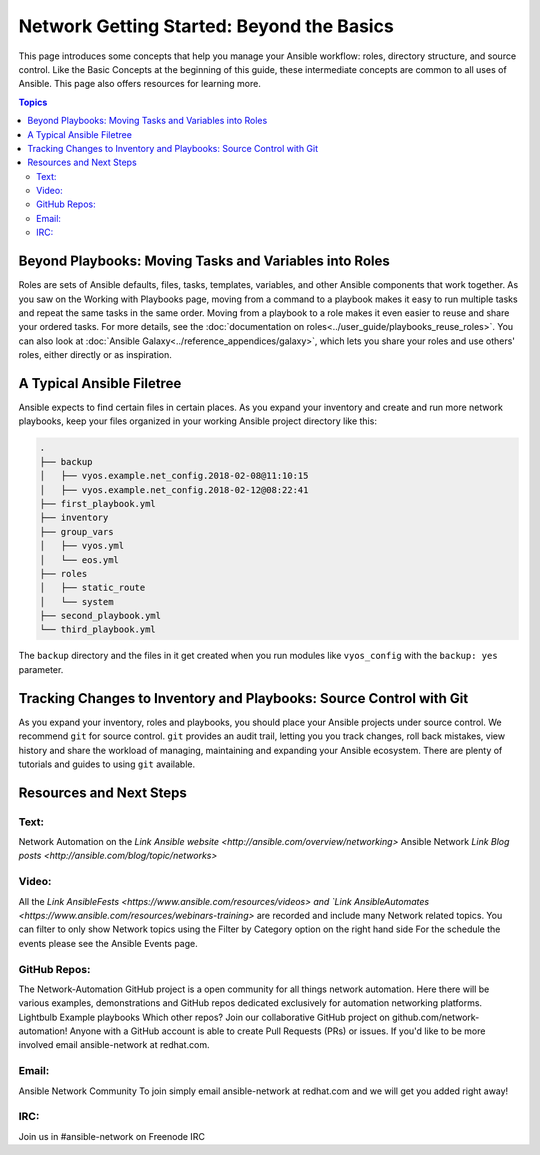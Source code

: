 ******************************************
Network Getting Started: Beyond the Basics
******************************************

This page introduces some concepts that help you manage your Ansible workflow: roles, directory structure, and source control. Like the Basic Concepts at the beginning of this guide, these intermediate concepts are common to all uses of Ansible. This page also offers resources for learning more.

.. contents:: Topics

Beyond Playbooks: Moving Tasks and Variables into Roles
================================================================================

Roles are sets of Ansible defaults, files, tasks, templates, variables, and other Ansible components that work together. As you saw on the Working with Playbooks page, moving from a command to a playbook makes it easy to run multiple tasks and repeat the same tasks in the same order. Moving from a playbook to a role makes it even easier to reuse and share your ordered tasks. For more details, see the :doc:`documentation on roles<../user_guide/playbooks_reuse_roles>`. You can also look at :doc:`Ansible Galaxy<../reference_appendices/galaxy>`, which lets you share your roles and use others' roles, either directly or as inspiration.

A Typical Ansible Filetree
================================================================================

Ansible expects to find certain files in certain places. As you expand your inventory and create and run more network playbooks, keep your files organized in your working Ansible project directory like this:

.. code-block:: console

   .
   ├── backup
   │   ├── vyos.example.net_config.2018-02-08@11:10:15
   │   ├── vyos.example.net_config.2018-02-12@08:22:41
   ├── first_playbook.yml
   ├── inventory
   ├── group_vars
   │   ├── vyos.yml
   │   └── eos.yml
   ├── roles
   │   ├── static_route
   │   └── system
   ├── second_playbook.yml
   └── third_playbook.yml

The ``backup`` directory and the files in it get created when you run modules like ``vyos_config`` with the ``backup: yes`` parameter.


Tracking Changes to Inventory and Playbooks: Source Control with Git
================================================================================

As you expand your inventory, roles and playbooks, you should place your Ansible projects under source control. We recommend ``git`` for source control. ``git`` provides an audit trail, letting you you track changes, roll back mistakes, view history and share the workload of managing, maintaining and expanding your Ansible ecosystem. There are plenty of tutorials and guides to using ``git`` available.

Resources and Next Steps
================================================================================

Text:
--------

Network Automation on the `Link Ansible website <http://ansible.com/overview/networking>`
Ansible Network `Link Blog posts <http://ansible.com/blog/topic/networks>`

Video:
--------

All the `Link AnsibleFests <https://www.ansible.com/resources/videos> and `Link AnsibleAutomates <https://www.ansible.com/resources/webinars-training>` are recorded and include many Network related topics.
You can filter to only show Network topics using the Filter by Category option on the right hand side
For the schedule the events please see the Ansible Events page. 

GitHub Repos:
----------------

The Network-Automation GitHub project is a open community for all things network automation. Here there will be various examples, demonstrations and GitHub repos dedicated exclusively for automation networking platforms. 
Lightbulb
Example playbooks
Which other repos?
Join our collaborative GitHub project on github.com/network-automation! Anyone with a GitHub account is able to create Pull Requests (PRs) or issues. If you'd like to be more involved email ansible-network at redhat.com.

Email:
--------

Ansible Network Community
To join simply email ansible-network at redhat.com and we will get you added right away!

IRC:
--------

Join us in #ansible-network on Freenode IRC

